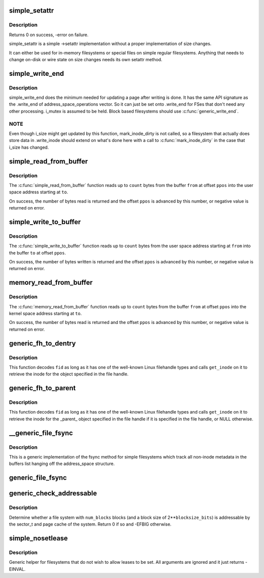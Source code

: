 .. -*- coding: utf-8; mode: rst -*-
.. src-file: fs/libfs.c

.. _`simple_setattr`:

simple_setattr
==============

.. c:function:: int simple_setattr(struct dentry *dentry, struct iattr *iattr)

    setattr for simple filesystem

    :param struct dentry \*dentry:
        dentry

    :param struct iattr \*iattr:
        iattr structure

.. _`simple_setattr.description`:

Description
-----------

Returns 0 on success, -error on failure.

simple_setattr is a simple ->setattr implementation without a proper
implementation of size changes.

It can either be used for in-memory filesystems or special files
on simple regular filesystems.  Anything that needs to change on-disk
or wire state on size changes needs its own setattr method.

.. _`simple_write_end`:

simple_write_end
================

.. c:function:: int simple_write_end(struct file *file, struct address_space *mapping, loff_t pos, unsigned len, unsigned copied, struct page *page, void *fsdata)

    .write_end helper for non-block-device FSes

    :param struct file \*file:
        "

    :param struct address_space \*mapping:
        "

    :param loff_t pos:
        "

    :param unsigned len:
        "

    :param unsigned copied:
        "

    :param struct page \*page:
        "

    :param void \*fsdata:
        "

.. _`simple_write_end.description`:

Description
-----------

simple_write_end does the minimum needed for updating a page after writing is
done. It has the same API signature as the .write_end of
address_space_operations vector. So it can just be set onto .write_end for
FSes that don't need any other processing. i_mutex is assumed to be held.
Block based filesystems should use \ :c:func:`generic_write_end`\ .

.. _`simple_write_end.note`:

NOTE
----

Even though i_size might get updated by this function, mark_inode_dirty
is not called, so a filesystem that actually does store data in .write_inode
should extend on what's done here with a call to \ :c:func:`mark_inode_dirty`\  in the
case that i_size has changed.

.. _`simple_read_from_buffer`:

simple_read_from_buffer
=======================

.. c:function:: ssize_t simple_read_from_buffer(void __user *to, size_t count, loff_t *ppos, const void *from, size_t available)

    copy data from the buffer to user space

    :param void __user \*to:
        the user space buffer to read to

    :param size_t count:
        the maximum number of bytes to read

    :param loff_t \*ppos:
        the current position in the buffer

    :param const void \*from:
        the buffer to read from

    :param size_t available:
        the size of the buffer

.. _`simple_read_from_buffer.description`:

Description
-----------

The \ :c:func:`simple_read_from_buffer`\  function reads up to \ ``count``\  bytes from the
buffer \ ``from``\  at offset \ ``ppos``\  into the user space address starting at \ ``to``\ .

On success, the number of bytes read is returned and the offset \ ``ppos``\  is
advanced by this number, or negative value is returned on error.

.. _`simple_write_to_buffer`:

simple_write_to_buffer
======================

.. c:function:: ssize_t simple_write_to_buffer(void *to, size_t available, loff_t *ppos, const void __user *from, size_t count)

    copy data from user space to the buffer

    :param void \*to:
        the buffer to write to

    :param size_t available:
        the size of the buffer

    :param loff_t \*ppos:
        the current position in the buffer

    :param const void __user \*from:
        the user space buffer to read from

    :param size_t count:
        the maximum number of bytes to read

.. _`simple_write_to_buffer.description`:

Description
-----------

The \ :c:func:`simple_write_to_buffer`\  function reads up to \ ``count``\  bytes from the user
space address starting at \ ``from``\  into the buffer \ ``to``\  at offset \ ``ppos``\ .

On success, the number of bytes written is returned and the offset \ ``ppos``\  is
advanced by this number, or negative value is returned on error.

.. _`memory_read_from_buffer`:

memory_read_from_buffer
=======================

.. c:function:: ssize_t memory_read_from_buffer(void *to, size_t count, loff_t *ppos, const void *from, size_t available)

    copy data from the buffer

    :param void \*to:
        the kernel space buffer to read to

    :param size_t count:
        the maximum number of bytes to read

    :param loff_t \*ppos:
        the current position in the buffer

    :param const void \*from:
        the buffer to read from

    :param size_t available:
        the size of the buffer

.. _`memory_read_from_buffer.description`:

Description
-----------

The \ :c:func:`memory_read_from_buffer`\  function reads up to \ ``count``\  bytes from the
buffer \ ``from``\  at offset \ ``ppos``\  into the kernel space address starting at \ ``to``\ .

On success, the number of bytes read is returned and the offset \ ``ppos``\  is
advanced by this number, or negative value is returned on error.

.. _`generic_fh_to_dentry`:

generic_fh_to_dentry
====================

.. c:function:: struct dentry *generic_fh_to_dentry(struct super_block *sb, struct fid *fid, int fh_len, int fh_type, struct inode *(*) get_inode (struct super_block *sb, u64 ino, u32 gen)

    generic helper for the fh_to_dentry export operation

    :param struct super_block \*sb:
        filesystem to do the file handle conversion on

    :param struct fid \*fid:
        file handle to convert

    :param int fh_len:
        length of the file handle in bytes

    :param int fh_type:
        type of file handle

    :param (struct inode \*(\*) get_inode (struct super_block \*sb, u64 ino, u32 gen):
        filesystem callback to retrieve inode

.. _`generic_fh_to_dentry.description`:

Description
-----------

This function decodes \ ``fid``\  as long as it has one of the well-known
Linux filehandle types and calls \ ``get_inode``\  on it to retrieve the
inode for the object specified in the file handle.

.. _`generic_fh_to_parent`:

generic_fh_to_parent
====================

.. c:function:: struct dentry *generic_fh_to_parent(struct super_block *sb, struct fid *fid, int fh_len, int fh_type, struct inode *(*) get_inode (struct super_block *sb, u64 ino, u32 gen)

    generic helper for the fh_to_parent export operation

    :param struct super_block \*sb:
        filesystem to do the file handle conversion on

    :param struct fid \*fid:
        file handle to convert

    :param int fh_len:
        length of the file handle in bytes

    :param int fh_type:
        type of file handle

    :param (struct inode \*(\*) get_inode (struct super_block \*sb, u64 ino, u32 gen):
        filesystem callback to retrieve inode

.. _`generic_fh_to_parent.description`:

Description
-----------

This function decodes \ ``fid``\  as long as it has one of the well-known
Linux filehandle types and calls \ ``get_inode``\  on it to retrieve the
inode for the \_parent\_ object specified in the file handle if it
is specified in the file handle, or NULL otherwise.

.. _`__generic_file_fsync`:

__generic_file_fsync
====================

.. c:function:: int __generic_file_fsync(struct file *file, loff_t start, loff_t end, int datasync)

    generic fsync implementation for simple filesystems

    :param struct file \*file:
        file to synchronize

    :param loff_t start:
        start offset in bytes

    :param loff_t end:
        end offset in bytes (inclusive)

    :param int datasync:
        only synchronize essential metadata if true

.. _`__generic_file_fsync.description`:

Description
-----------

This is a generic implementation of the fsync method for simple
filesystems which track all non-inode metadata in the buffers list
hanging off the address_space structure.

.. _`generic_file_fsync`:

generic_file_fsync
==================

.. c:function:: int generic_file_fsync(struct file *file, loff_t start, loff_t end, int datasync)

    generic fsync implementation for simple filesystems with flush

    :param struct file \*file:
        file to synchronize

    :param loff_t start:
        start offset in bytes

    :param loff_t end:
        end offset in bytes (inclusive)

    :param int datasync:
        only synchronize essential metadata if true

.. _`generic_check_addressable`:

generic_check_addressable
=========================

.. c:function:: int generic_check_addressable(unsigned blocksize_bits, u64 num_blocks)

    Check addressability of file system

    :param unsigned blocksize_bits:
        log of file system block size

    :param u64 num_blocks:
        number of blocks in file system

.. _`generic_check_addressable.description`:

Description
-----------

Determine whether a file system with \ ``num_blocks``\  blocks (and a
block size of 2\*\*\ ``blocksize_bits``\ ) is addressable by the sector_t
and page cache of the system.  Return 0 if so and -EFBIG otherwise.

.. _`simple_nosetlease`:

simple_nosetlease
=================

.. c:function:: int simple_nosetlease(struct file *filp, long arg, struct file_lock **flp, void **priv)

    generic helper for prohibiting leases

    :param struct file \*filp:
        file pointer

    :param long arg:
        type of lease to obtain

    :param struct file_lock \*\*flp:
        new lease supplied for insertion

    :param void \*\*priv:
        private data for lm_setup operation

.. _`simple_nosetlease.description`:

Description
-----------

Generic helper for filesystems that do not wish to allow leases to be set.
All arguments are ignored and it just returns -EINVAL.

.. This file was automatic generated / don't edit.

